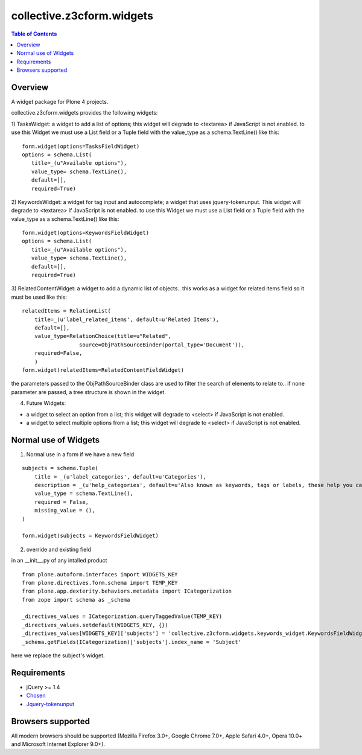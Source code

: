 **************************
collective.z3cform.widgets
**************************

.. contents:: Table of Contents

Overview
--------

A widget package for Plone 4 projects.

collective.z3cform.widgets provides the following widgets:

1) TasksWidget: a widget to add a list of options; this widget will degrade to <textarea> if JavaScript is not enabled. to use this Widget we must use a List field or a Tuple field with the value_type as a schema.TextLine() like this:
::
 
  form.widget(options=TasksFieldWidget)
  options = schema.List(
     title=_(u"Available options"),
     value_type= schema.TextLine(),
     default=[],
     required=True)
  

2) KeywordsWidget: a widget for tag input and autocomplete; a widget that uses jquery-tokenunput. This widget will degrade to <textarea> if JavaScript is not enabled.  to use this Widget we must use a List field or a Tuple field with the value_type as a schema.TextLine() like this:
::
 
  form.widget(options=KeywordsFieldWidget)
  options = schema.List(
     title=_(u"Available options"),
     value_type= schema.TextLine(),
     default=[],
     required=True)

3) RelatedContentWidget: a widget to add a dynamic list of objects.. this works as a widget for related items field so it must be used like this:
::

    relatedItems = RelationList(
        title=_(u'label_related_items', default=u'Related Items'),
        default=[],
        value_type=RelationChoice(title=u"Related",
                      source=ObjPathSourceBinder(portal_type='Document')),
        required=False,
        )
    form.widget(relatedItems=RelatedContentFieldWidget)

the parameters passed to the ObjPathSourceBinder class are used to filter the search of elements to relate to.. if none parameter are passed, a tree structure is shown in the widget.

4) Future Widgets:

* a widget to select an option from a list; this widget will degrade to
  <select> if JavaScript is not enabled.

* a widget to select multiple options from a list; this widget will degrade to
  <select> if JavaScript is not enabled.



Normal use of Widgets
---------------------

1) Normal use in a form if we have a new field

::

    subjects = schema.Tuple(
        title = _(u'label_categories', default=u'Categories'),
        description = _(u'help_categories', default=u'Also known as keywords, tags or labels, these help you categorize your content.'),
        value_type = schema.TextLine(),
        required = False,
        missing_value = (),
    )

    form.widget(subjects = KeywordsFieldWidget)

2) override and existing field

in an __init__.py of any intalled product 

::

    from plone.autoform.interfaces import WIDGETS_KEY
    from plone.directives.form.schema import TEMP_KEY
    from plone.app.dexterity.behaviors.metadata import ICategorization
    from zope import schema as _schema

    _directives_values = ICategorization.queryTaggedValue(TEMP_KEY)
    _directives_values.setdefault(WIDGETS_KEY, {})
    _directives_values[WIDGETS_KEY]['subjects'] = 'collective.z3cform.widgets.keywords_widget.KeywordsFieldWidget'
    _schema.getFields(ICategorization)['subjects'].index_name = 'Subject'

here we replace the subject's widget.



Requirements
------------

* jQuery >= 1.4

* `Chosen <http://harvesthq.github.com/chosen/>`_

* `Jquery-tokenunput <http://loopj.com/jquery-tokeninput/>`_

Browsers supported
------------------

All modern browsers should be supported (Mozilla Firefox 3.0+, Google Chrome
7.0+, Apple Safari 4.0+, Opera 10.0+ and Microsoft Internet Explorer 9.0+).

